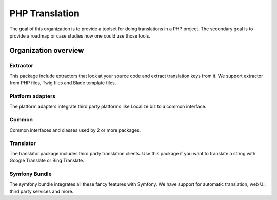 PHP Translation
===============

The goal of this organization is to provide a toolset for doing translations in
a PHP project. The secondary goal is to provide a roadmap or case studies how one
could use those tools.

Organization overview
---------------------

Extractor
`````````
.. image:: https://poser.pugx.org/php-translation/extractor/v/stable
   :target: https://packagist.org/packages/php-translation/extractor

.. image:: https://poser.pugx.org/php-translation/extractor/downloads
   :target: https://packagist.org/packages/php-translation/extractor
   :alt: Total Downloads

This package include extractors that look at your source code and extract translation
keys from it. We support extractor from PHP files, Twig files and Blade template
files.

Platform adapters
`````````````````
.. image:: https://poser.pugx.org/php-translation/platform-adapter/v/stable
   :target: https://packagist.org/packages/php-translation/platform-adapter

.. image:: https://poser.pugx.org/php-translation/platform-adapter/downloads
   :target: https://packagist.org/packages/php-translation/platform-adapter
   :alt: Total Downloads

The platform adapters integrate third party platforms like Localize.biz to a common
interface.

Common
``````
.. image:: https://poser.pugx.org/php-translation/common/v/stable
   :target: https://packagist.org/packages/php-translation/common

.. image:: https://poser.pugx.org/php-translation/common/downloads
   :target: https://packagist.org/packages/php-translation/common
   :alt: Total Downloads

Common interfaces and classes used by 2 or more packages.

Translator
``````````
.. image:: https://poser.pugx.org/php-translation/translator/v/stable
   :target: https://packagist.org/packages/php-translation/translator

.. image:: https://poser.pugx.org/php-translation/translator/downloads
   :target: https://packagist.org/packages/php-translation/translator
   :alt: Total Downloads

The translator package includes third party translation clients. Use this package
if you want to translate a string with Google Translate or Bing Translate.

Symfony Bundle
``````````````
.. image:: https://poser.pugx.org/php-translation/symfony-bundle/v/stable
   :target: https://packagist.org/packages/php-translation/symfony-bundle

.. image:: https://poser.pugx.org/php-translation/symfony-bundle/downloads
   :target: https://packagist.org/packages/php-translation/symfony-bundle
   :alt: Total Downloads

The symfony bundle integrates all these fancy features with Symfony. We have support
for automatic translation, web UI, third party services and more.
